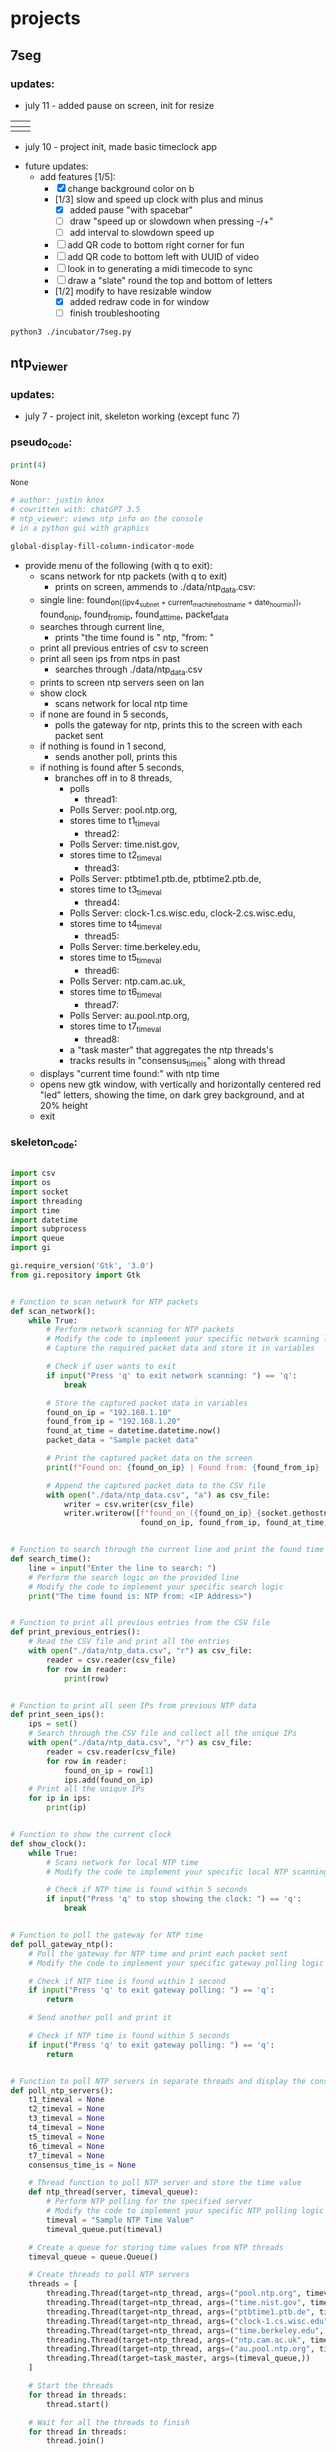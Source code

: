 
* projects
** 7seg

*** updates:
 - july 11 - added pause on screen, init for resize
| [[./img/7seg_bg1.png]] | [[./img/7seg_bg2.png]] |
|--------------------+--------------------|
| [[./img/7seg_bg3.png]] | [[./img/7seg_bg4.png]] |
 - july 10 - project init, made basic timeclock app
[[./img/7seg_v003.png]]
 - future updates:
   - add features [1/5]:
     - [X] change background color on b
     - [1/3] slow and speed up clock with plus and minus
       - [X] added pause "with spacebar"
       - [ ] draw "speed up or slowdown when pressing -/+"
       - [ ] add interval to slowdown speed up
     - [ ] add QR code to bottom right corner for fun
     - [ ] add QR code to bottom left with UUID of video
     - [ ] look in to generating a midi timecode to sync
     - [ ] draw a "slate" round the top and bottom of letters
     - [1/2] modify to have resizable window
       - [X] added redraw code in for window
       - [ ] finish troubleshooting
#+begin_src sh :results output none
python3 ./incubator/7seg.py
#+end_src
** ntp_viewer

*** updates: 
 - july 7 - project init, skeleton working (except func 7)
   
   [[../img/ntp_view-skeleton.png]]

*** pseudo_code:

  #+BEGIN_SRC python
  print(4)
  #+END_SRC

  #+RESULTS:
  : None

  #+begin_src python :results output none
  # author: justin knox
  # cowritten with: chatGPT 3.5
  # ntp_viewer: views ntp info on the console
  # in a python gui with graphics
  #+end_src


  #+begin_src lisp :results output none
  global-display-fill-column-indicator-mode
  #+end_src

   - provide menu of the following (with q to exit): 
     - scans network for ntp packets (with q to exit)
       - prints on screen, ammends to ./data/ntp_data.csv:  
	 - single line: 
           found_on_((ipv4_subnet + current_machine_hostname + date_hour_min)), 
           found_on_ip, 
           found_from_ip, 
           found_at_time, 
           packet_data  
     - searches through current line,
       - prints "the time found is " ntp, "from: "
     - print all previous entries of csv to screen
     - print all seen ips from ntps in past
       - searches through ./data/ntp_data.csv
	 - prints to screen ntp servers seen on lan
     - show clock
       - scans network for local ntp time
	 - if none are found in 5 seconds,
	   - polls the gateway for ntp, prints this 
             to the screen with each packet sent
	 - if nothing is found in 1 second,
	   - sends another poll, prints this
	 - if nothing is found after 5 seconds,
	   - branches off in to 8 threads,
	     - polls
               - thread1:
		 - Polls Server: pool.ntp.org,
		 - stores time to t1_timeval
	       - thread2:
		 - Polls Server: time.nist.gov,
		 - stores time to t2_timeval
	       - thread3:
		 - Polls Server: ptbtime1.ptb.de, ptbtime2.ptb.de,
		 - stores time to t3_timeval
	       - thread4:
		 - Polls Server: clock-1.cs.wisc.edu, clock-2.cs.wisc.edu,
		 - stores time to t4_timeval
	       - thread5:
		 - Polls Server: time.berkeley.edu,
		 - stores time to t5_timeval
	       - thread6:
		 - Polls Server: ntp.cam.ac.uk,
		 - stores time to t6_timeval
	       - thread7:
		 - Polls Server: au.pool.ntp.org,
		 - stores time to t7_timeval
	       - thread8:
		 - a "task master" that aggregates the ntp threads's
		 - tracks results in "consensus_time_is" along with thread
	 - displays "current time found:" with ntp time
	 - opens new gtk window, with vertically and horizontally centered red 
           "led" letters, showing the time, on dark grey background, and at 20% 
           height
     - exit

*** skeleton_code: 
 #+begin_src python :results output none :file=skeletor.py

 import csv
 import os
 import socket
 import threading
 import time
 import datetime
 import subprocess
 import queue
 import gi

 gi.require_version('Gtk', '3.0')
 from gi.repository import Gtk


 # Function to scan network for NTP packets
 def scan_network():
     while True:
         # Perform network scanning for NTP packets
         # Modify the code to implement your specific network scanning logic
         # Capture the required packet data and store it in variables
        
         # Check if user wants to exit
         if input("Press 'q' to exit network scanning: ") == 'q':
             break

         # Store the captured packet data in variables
         found_on_ip = "192.168.1.10"
         found_from_ip = "192.168.1.20"
         found_at_time = datetime.datetime.now()
         packet_data = "Sample packet data"

         # Print the captured packet data on the screen
         print(f"Found on: {found_on_ip} | Found from: {found_from_ip} | Found at: {found_at_time} | Packet Data: {packet_data}")

         # Append the captured packet data to the CSV file
         with open("./data/ntp_data.csv", "a") as csv_file:
             writer = csv.writer(csv_file)
             writer.writerow([f"found_on_({found_on_ip}_{socket.gethostname()}_{datetime.datetime.now().strftime('%Y%m%d_%H%M%S')})",
                              found_on_ip, found_from_ip, found_at_time, packet_data])


 # Function to search through the current line and print the found time
 def search_time():
     line = input("Enter the line to search: ")
     # Perform the search logic on the provided line
     # Modify the code to implement your specific search logic
     print("The time found is: NTP from: <IP Address>")


 # Function to print all previous entries from the CSV file
 def print_previous_entries():
     # Read the CSV file and print all the entries
     with open("./data/ntp_data.csv", "r") as csv_file:
         reader = csv.reader(csv_file)
         for row in reader:
             print(row)


 # Function to print all seen IPs from previous NTP data
 def print_seen_ips():
     ips = set()
     # Search through the CSV file and collect all the unique IPs
     with open("./data/ntp_data.csv", "r") as csv_file:
         reader = csv.reader(csv_file)
         for row in reader:
             found_on_ip = row[1]
             ips.add(found_on_ip)
     # Print all the unique IPs
     for ip in ips:
         print(ip)


 # Function to show the current clock
 def show_clock():
     while True:
         # Scans network for local NTP time
         # Modify the code to implement your specific local NTP scanning logic
        
         # Check if NTP time is found within 5 seconds
         if input("Press 'q' to stop showing the clock: ") == 'q':
             break


 # Function to poll the gateway for NTP time
 def poll_gateway_ntp():
     # Poll the gateway for NTP time and print each packet sent
     # Modify the code to implement your specific gateway polling logic
        
     # Check if NTP time is found within 1 second
     if input("Press 'q' to exit gateway polling: ") == 'q':
         return

     # Send another poll and print it

     # Check if NTP time is found within 5 seconds
     if input("Press 'q' to exit gateway polling: ") == 'q':
         return


 # Function to poll NTP servers in separate threads and display the consensus time
 def poll_ntp_servers():
     t1_timeval = None
     t2_timeval = None
     t3_timeval = None
     t4_timeval = None
     t5_timeval = None
     t6_timeval = None
     t7_timeval = None
     consensus_time_is = None

     # Thread function to poll NTP server and store the time value
     def ntp_thread(server, timeval_queue):
         # Perform NTP polling for the specified server
         # Modify the code to implement your specific NTP polling logic
         timeval = "Sample NTP Time Value"
         timeval_queue.put(timeval)

     # Create a queue for storing time values from NTP threads
     timeval_queue = queue.Queue()

     # Create threads to poll NTP servers
     threads = [
         threading.Thread(target=ntp_thread, args=("pool.ntp.org", timeval_queue)),
         threading.Thread(target=ntp_thread, args=("time.nist.gov", timeval_queue)),
         threading.Thread(target=ntp_thread, args=("ptbtime1.ptb.de", timeval_queue)),
         threading.Thread(target=ntp_thread, args=("clock-1.cs.wisc.edu", timeval_queue)),
         threading.Thread(target=ntp_thread, args=("time.berkeley.edu", timeval_queue)),
         threading.Thread(target=ntp_thread, args=("ntp.cam.ac.uk", timeval_queue)),
         threading.Thread(target=ntp_thread, args=("au.pool.ntp.org", timeval_queue)),
         threading.Thread(target=task_master, args=(timeval_queue,))
     ]

     # Start the threads
     for thread in threads:
         thread.start()

     # Wait for all the threads to finish
     for thread in threads:
         thread.join()

     # Function to aggregate the NTP thread results and display the current time
     def task_master(queue):
         # Aggregate the NTP thread results and update consensus time
         # Modify the code to implement your specific aggregation logic

         # Update consensus time and display current time found
         consensus_time_is = "Sample Consensus Time"

         # Open a GTK window and display the time using LED letters
         # Modify the code to implement your specific GUI logic

     # Display the consensus time and GUI

 # Main menu loop
 while True:
     print("Menu:")
     print("1. Scan network for NTP packets")
     print("2. Search through current line")
     print("3. Print all previous entries")
     print("4. Print all seen IPs from NTPs in the past")
     print("5. Show clock")
     print("6. Poll the gateway for NTP")
     print("7. Poll NTP servers and display consensus time")
     print("8. Exit")

     choice = input("Enter your choice: ")

     if choice == "1":
         scan_network()
     elif choice == "2":
         search_time()
     elif choice == "3":
         print_previous_entries()
     elif choice == "4":
         print_seen_ips()
     elif choice == "5":
         show_clock()
     elif choice == "6":
         poll_gateway_ntp()
     elif choice == "7":
         poll_ntp_servers()
     elif choice == "8":
         break
     else:
         print("Invalid choice. Please try again.")

 print("Program exited.")


 #+end_src
